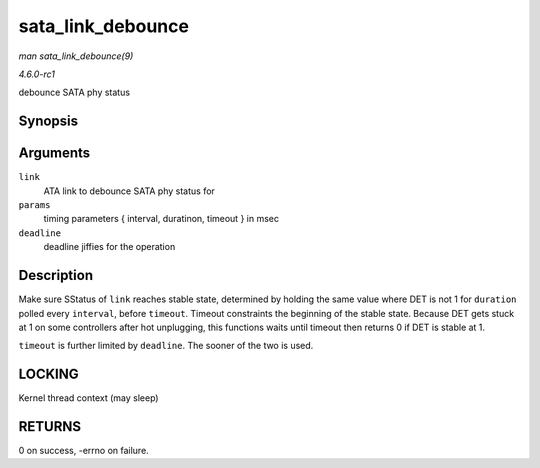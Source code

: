 
.. _API-sata-link-debounce:

==================
sata_link_debounce
==================

*man sata_link_debounce(9)*

*4.6.0-rc1*

debounce SATA phy status


Synopsis
========

.. c:function:: int sata_link_debounce( struct ata_link * link, const unsigned long * params, unsigned long deadline )

Arguments
=========

``link``
    ATA link to debounce SATA phy status for

``params``
    timing parameters { interval, duratinon, timeout } in msec

``deadline``
    deadline jiffies for the operation


Description
===========

Make sure SStatus of ``link`` reaches stable state, determined by holding the same value where DET is not 1 for ``duration`` polled every ``interval``, before ``timeout``. Timeout
constraints the beginning of the stable state. Because DET gets stuck at 1 on some controllers after hot unplugging, this functions waits until timeout then returns 0 if DET is
stable at 1.

``timeout`` is further limited by ``deadline``. The sooner of the two is used.


LOCKING
=======

Kernel thread context (may sleep)


RETURNS
=======

0 on success, -errno on failure.
